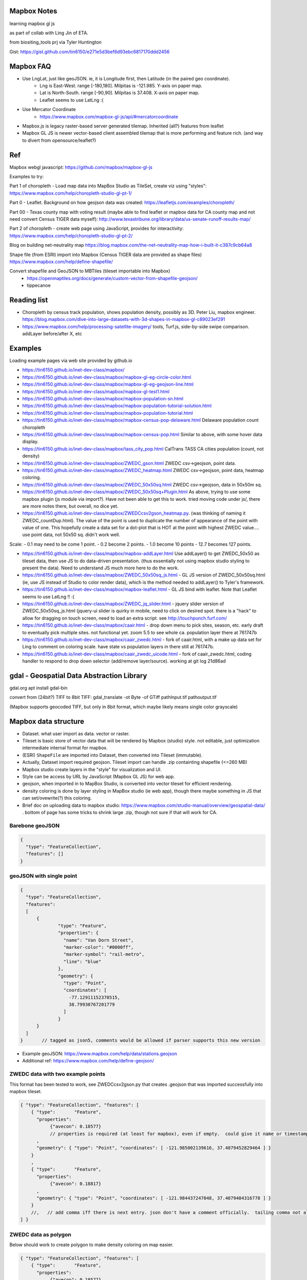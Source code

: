 
Mapbox Notes
============

learning
mapbox gl js 

as part of collab with Ling Jin of ETA.

from biositing_tools prj via Tyler Huntington

Gist: https://gist.github.com/tin6150/e271e5d3bef6d93ebc6817170ddd2456

.. image:: https://gist.githubusercontent.com/tin6150/e271e5d3bef6d93ebc6817170ddd2456/raw/e5a53cc65f39bc97dabaf3a54ed6c3cac1c2ab3d/census_wilmington.png 
   :scale: 50%
   :alt: screenshot of census data displayed in Mapbox WebGL JavaScript


Mapbox FAQ
==========

* Use LngLat, just like geoJSON.  ie, it is Longitude first, then Latitude (in the paired geo coordinate). 
	* Lng is East-West.   range [-180,180].  Milpitas is -121.985.  Y-axis on paper map.
	* Lat is North-South. range [-90,90].  Milpitas is 37.408.      X-axis on paper map.
	* Leaflet seems to use LatLng :(

* Use Mercator Coordinate
	* https://www.mapbox.com/mapbox-gl-js/api/#mercatorcoordinate

* Mapbox.js is legacy raster-based server generated tilemap.  Inherited (all?) features from leaflet

* Mapbox GL JS is newer vector-based client assembled tilemap that is more performing and feature rich. (and way to divert from opensource/leaflet?)


Ref
===

Mapbox webgl javascript: https://github.com/mapbox/mapbox-gl-js

Examples to try:


Part 1 of choropleth - Load map data into MapBox Studio as TileSet, create viz using "styles":
https://www.mapbox.com/help/choropleth-studio-gl-pt-1/

Part 0 - Leaflet.  Background on how geojson data was created: 
https://leafletjs.com/examples/choropleth/

Part 00 - Texas county map with voting result (maybe able to find leaflet or mapbox data for CA county map and not need convert Census TIGER data myself):
http://www.texastribune.org/library/data/us-senate-runoff-results-map/



Part 2 of choropleth - create web page using JavaScript, provides for interactivity: 
https://www.mapbox.com/help/choropleth-studio-gl-pt-2/


Blog on building net-neutrality map
https://blog.mapbox.com/the-net-neutrality-map-how-i-built-it-c387c9cb64a8

Shape file (from ESRI) import into Mapbox (Census TIGER data are provided as shape files)
https://www.mapbox.com/help/define-shapefile/

Convert shapefile and GeoJSON to MBTiles (tileset importable into Mapbox)
 * https://openmaptiles.org/docs/generate/custom-vector-from-shapefile-geojson/
 * tippecanoe


Reading list
============

* Choropleth by census track population, shows population density, possibly as 3D.  Peter Liu, mapbox engineer.  https://blog.mapbox.com/dive-into-large-datasets-with-3d-shapes-in-mapbox-gl-c89023ef291

* https://www.mapbox.com/help/processing-satellite-imagery/ tools, Turf.js, side-by-side swipe comparison.
  addLayer before/after X, etc 

Examples
========

Loading example pages via web site provided by github.io 

- https://tin6150.github.io/inet-dev-class/mapbox/
  
- https://tin6150.github.io/inet-dev-class/mapbox/mapbox-gl-eg-circle-color.html
- https://tin6150.github.io/inet-dev-class/mapbox/mapbox-gl-eg-geojson-line.html
- https://tin6150.github.io/inet-dev-class/mapbox/mapbox-gl-test1.html
- https://tin6150.github.io/inet-dev-class/mapbox/mapbox-population-sn.html
- https://tin6150.github.io/inet-dev-class/mapbox/mapbox-population-tutorial-solution.html
- https://tin6150.github.io/inet-dev-class/mapbox/mapbox-population-tutorial.html

- https://tin6150.github.io/inet-dev-class/mapbox/mapbox-census-pop-delaware.html  Delaware population count choropleth
- https://tin6150.github.io/inet-dev-class/mapbox/mapbox-census-pop.html  Similar to above, with some hover data display.  

- https://tin6150.github.io/inet-dev-class/mapbox/tass_city_pop.html  CalTrans TASS CA cities population (count, not density)

- https://tin6150.github.io/inet-dev-class/mapbox/ZWEDC_gson.html  ZWEDC csv->geojson, point data.  
- https://tin6150.github.io/inet-dev-class/mapbox/ZWEDC_heatmap.html  ZWEDC csv->geojson, point data, heatmap coloring.  
- https://tin6150.github.io/inet-dev-class/mapbox/ZWEDC_50x50sq.html  ZWEDC csv->geojson, data in 50x50m sq.  
- https://tin6150.github.io/inet-dev-class/mapbox/ZWEDC_50x50sq+Plugin.html  As above, trying to use some mapbox plugin (js module via import?).  Have not been able to get this to work.  tried moving code under js/, there are more notes there, but overall, no dice yet.

- https://tin6150.github.io/inet-dev-class/mapbox/ZWEDCcsv2gson_heatmap.py.  (was thinking of naming it ZWEDC_countDup.html).  The value of the point is used to duplicate the number of appearance of the point with value of one.  This hopefully create a data set for a dot-plot that is HOT at the point with highest ZWEDC value....
  use point data, not 50x50 sq.  didn't work well.  
Scale:
- 0.1 may need to be come 1 point.
- 0.2 become 2 points.
- 1.0 become 10 points
- 12.7 becomes 127 points.

- https://tin6150.github.io/inet-dev-class/mapbox/mapbox-addLayer.html  Use addLayer() to get ZWEDC_50x50 as tileset data, then use JS to do data-driven presentation.  (thus essentially not using mapbox studio styling to present the data).  Need to understand JS much more here to do the work.

- https://tin6150.github.io/inet-dev-class/mapbox/ZWEDC_50x50sq_js.html - GL JS version of ZWEDC_50x50sq.html  (ie, use JS instead of Studio to color render data), which is the method needed to addLayer() to Tyler's framework.

- https://tin6150.github.io/inet-dev-class/mapbox/mapbox-leaflet.html - GL JS bind with leaflet.  Note that Leaflet seems to use LatLng !! :(

- https://tin6150.github.io/inet-dev-class/mapbox/ZWEDC_jq_slider.html - jquery slider version of ZWEDC_50x50sq_js.html (jquery-ui slider is quirky in mobile, need to click on desired spot.  there is a "hack" to allow for dragging on touch screen, need to load an extra script.  see http://touchpunch.furf.com/

- https://tin6150.github.io/inet-dev-class/mapbox/caair.html - drop down menu to pick sites, season, etc.  early draft to eventually pick multiple sites.  not functional yet.  zoom 5.5 to see whole ca.  population layer there at 761747b
- https://tin6150.github.io/inet-dev-class/mapbox/caair_zwedc.html - fork of caair.html, with a make up data set for Ling to comment on coloring scale.  have state vs population layers in there still at 761747b.
- https://tin6150.github.io/inet-dev-class/mapbox/caair_zwedc_uicode.html - fork of caair_zwedc.html, coding handler to respond to drop down selector (add/remove layer/source).   working at git log 21d86ad


gdal - Geospatial Data Abstraction Library
==========================================

gdal.org
apt install gdal-bin


convert from (24bit?) TIFF to 8bit TIFF:
gdal_translate -ot Byte -of GTiff path\Input.tif path\output.tif

(Mapbox supports geocoded TIFF, but only in 8bit format, which maybe likely means single color grayscale)


Mapbox data structure
=====================

* Dataset.  what user import as data.  vector or raster.  
* Tileset is basic store of vector data that will be rendered by Mapbox (studio) style.  not editable, just optimization intermediate internal format for mapbox.
* (ESRI) ``ShapeFile`` are imported into Dataset, then converted into Tileset (immutable).
* Actually, Dataset import required geojson.  Tileset import can handle .zip containting shapefile (<=260 MB)


* Mapbox studio create layers in the "style" for visualization and UI.
* Style can be access by URL by JavaScript (Mapbox GL JS) for web app.

* geojson, when imported in to MapBox Studio, is converted into vector tileset for efficient rendering.
* density coloring is done by layer styling in MapBox studio (ie web app), though there maybe something in JS that can set/ovewrite(?) this coloring.

* Brief doc on uploading data to mapbox studio: https://www.mapbox.com/studio-manual/overview/geospatial-data/ .  bottom of page has some tricks to shrink large .zip, though not sure if that will work for CA.


Barebone geoJSON
----------------

.. code:: json

        {
          "type": "FeatureCollection",
          "features": []
        }



geoJSON with single point
-------------------------

.. code:: json5

        {
          "type": "FeatureCollection",
          "features": 
          [
              {
                      "type": "Feature",
                      "properties": {
                        "name": "Van Dorn Street",
                        "marker-color": "#0000ff",
                        "marker-symbol": "rail-metro",
                        "line": "blue"
                      },
                      "geometry": {
                        "type": "Point",
                        "coordinates": [
                          -77.12911152370515,
                          38.79930767201779
                        ]
                      }
              }
          ]
        }       // tagged as json5, comments would be allowed if parser supports this new version


* Example geoJSON: https://www.mapbox.com/help/data/stations.geojson
* Additional ref: https://www.mapbox.com/help/define-geojson/


ZWEDC data with two example points
----------------------------------

This format has been tested to work, see ZWEDCcsv2gson.py that creates .geojson that was imported successfully into mapbox tileset.

.. code:: geojson


        { "type": "FeatureCollection", "features": [
            { "type":       "Feature",
              "properties":
                   {"avecon": 0.18577}
                   // properties is required (at least for mapbox), even if empty.  could give it name or timestamp
              ,
              "geometry": { "type": "Point", "coordinates": [ -121.985002139616, 37.4079452829464 ] }
            }
            ,
            { "type":       "Feature",
              "properties":
                   {"avecon": 0.18817}
              ,
              "geometry": { "type": "Point", "coordinates": [ -121.984437247048, 37.4079404316778 ] }
            }
            //,   // add comma iff there is next entry. json don't have a comment officially.  tailing comma not allowed either
        ] }



ZWEDC data as polygon
---------------------

Below should work to create polygon to make density coloring on map easier.

.. code:: geojson

        { "type": "FeatureCollection", "features": [
            { "type":       "Feature",
              "properties":
                   {"avecon": 0.18577}
                   // properties is required (at least for mapbox), even if empty.  could give it name or timestamp
              ,
              "geometry": { "type": "Polygon", "coordinates": [ [
                      [ -121.985, 37.407 ],     // LT
                      [ -121.984, 37.407 ],     // RT
                      [ -121.984, 37.406 ],     // RB
                      [ -121.985, 37.406 ],     // LB
                      [ -121.985, 37.407 ],     // LT, close it back.  5 points make a square :)
              ] ] }  // strangely need to open two square bracket (support for multi-polygon?)
            }
            //,   // add comma iff there is next entry, json don't have a comment officially
        ] }




Snipplet from stateData.geojson  
-------------------------------

stateData.geojson is the example data source for the choropleth tutorial (mapbox, leaflet).
The geojson file has the polygon info, as well as name and density value, all embeded as one record per state.

Note Alaska and some other state use "MultiPolygon", which are more time consuming to process.

{"type":"FeatureCollection","features":[

{"type":"Feature","id":"01","properties":{"name":"Alabama","density":94.65},"geometry":{"type":"Polygon","coordinates":[[[-87.359296,35.00118],[-85.606675,34.984749],[-85.431413,34.124869],[-85.184951,32.859696],[-85.069935,32.580372],[-84.960397,32.421541],[-85.004212,32.322956],[-84.889196,32.262709],[-85.058981,32.13674],[-85.053504,32.01077],[-85.141136,31.840985],[-85.042551,31.539753],[-85.113751,31.27686],[-85.004212,31.003013],[-85.497137,30.997536],[-87.600282,30.997536],[-87.633143,30.86609],[-87.408589,30.674397],[-87.446927,30.510088],[-87.37025,30.427934],[-87.518128,30.280057],[-87.655051,30.247195],[-87.90699,30.411504],[-87.934375,30.657966],[-88.011052,30.685351],[-88.10416,30.499135],[-88.137022,30.318396],[-88.394438,30.367688],[-88.471115,31.895754],[-88.241084,33.796253],[-88.098683,34.891641],[-88.202745,34.995703],[-87.359296,35.00118]]]}},

{"type":"Feature","id":"02","properties":{"name":"Alaska","density":1.264},"geometry":{"type":"MultiPolygon","coordinates":[[[[-131.602021,55.117982],[-131.569159,55.28229],[-131.355558,55.183705],[-131.38842,55.01392],[-131.645836,55.035827],[-131.602021,55.117982]]],[[[-131.832052,55.42469] 
... }},

{"type":"Feature","id":"06","properties":{"name":"California","density":241.7},"geometry":{"type":"Polygon","coordinates":[[[-123.233256,42.006186],[-122.378853,42.011663],[-121.037003,41.995232],[-120.001861,41.995232],[-119.996384,40.264519],[-120.001861,38.999346],
... }}]}


mapbox zoom levels
------------------

tileset have defined zoom extent, which is range where it can add/remove data depending on zoom level.
vector data can zoom (in) all the way to z22, but if tileset don't have lots of data, it would seem simplified.

- z22 : most detailed?

- z16 : max zoom where data is relevant for census population tiger/line shapefile .  probably city block level detail.
- z16 : lot size starts to show
- z15 : see about 50 blocks of a city
- z13 : streets starts to have some width
- z12 : streets of one main city
- z10 : min zoom for census population tiger/line to be visible.  Good starting point to work on Census data map. 
- z10 : cut off for station-6yhf0y, a simple example shapefile by mapbox (for where?)

- z8  : many cities name showed on a map
- z6  : cut off used for cholopleth tutorial (state level data)  

- z3  : continent wide

- z0  : least detailed , world wide map


ESRI shapefile
--------------

Example from mapbox at
https://www.mapbox.com/help/data/stations.zip ::

-rw-r--r-- 1 tin itd 87623 Nov  4  2015 stations.dbf	# dBase III, 86 records
-rw-r--r-- 1 tin itd  2508 Nov  4  2015 stations.shp	# esri binary
-rw-r--r-- 1 tin itd   788 Nov  4  2015 stations.shx    # esri binary
-rw-r--r-- 1 tin itd   143 Nov  4  2015 stations.prj	# ascii 
GEOGCS["GCS_WGS_1984",DATUM["D_WGS_1984",SPHEROID["WGS_1984",6378137,298.257223563]],PRIMEM["Greenwich",0],UNIT["Degree",0.017453292519943295]]


* no need to expand the zip file before upload to mapbox
* rename the .zip  to something I like, eg mv tabblock2010_06_pophu.zip tiger_delaware.zip

* so, shapefile can be imported directly into a tileset.  hopefully style it to be visually useful.

* Then still need to extract the pouplation info which in in dBase III... and create it as a csv to be added as a layer to mapbox studio?


WebApp
======

Creating webapp with Mapbox has a number of tools.
The GL JS may be the core for putting WebGL with a JavaScript (browser client).
But also watch for these things:

* Start with the "How web apps work" page:
	* https://www.mapbox.com/help/how-web-apps-work/

* Mapbox.js
	* extends leaflet, mapbox studio classic
	* LEGACY.  no longer in dev.
	* use raster tiles (tiles generated by server, can't change style)
	* (mapbox GL js use vector tiles, tiles generated by client, change style dynamically.  may not have all the features, eg, things that leaflet does with raster not avail in GL js?)
	* Encourage users to switch to gl js, as vector performs better.
	* https://www.mapbox.com/help/transition-from-mapbox-js-to-mapbox-gl-js/
	* Tyler biositting tool use: ??? TBA


* Mapbox GL JS 
	* https://www.mapbox.com/mapbox-gl-js/api/
	* CDN vs module bundler methods, other than invokation approach, everything else remains the same.
	* CDN method is using `<script src=http... >`, probably less cumbersome
	* Module bundler is using `npm install --save mapbox-gl`, same approach plugin use, but maybe instructions not fully clear

* Mapbox Plugins.  These are extension to GL JS.
  A number of them need to be installed as npm package (ie module bundler approach).
  But still run on client side (have yet to figure out, one plugin, 
  styles/zoom/compass/ruler used webpack to create a bundle.js, and 
  example was clearly running off github pages.
  so, no fancy node.js server needed.  
  No need for Flask either (but does not prevent its use)
	* https://www.mapbox.com/mapbox-gl-js/plugins/  
	* compare plugin.  swipe left/right to see diff.  Maybe useful.  https://www.mapbox.com/mapbox-gl-js/example/mapbox-gl-compare/ 
	* infobox
 	* style-switcher (to change basemap?)
	* gl-layer-groups (toggle layers? so switch b/w source data?)
	* gl-sync-move (side-by-side comparison and move?)
	* gl-inspect - help with debugging... 
* Mapbox React.  
	* sync move - takes two or more maps and sync their move.  maybe similar to what Ling showed in leaflet for side-by-side comparison.  https://github.com/mapbox/mapbox-gl-sync-move
	* need to learn what really is React.  (vs Angular, etc?) https://github.com/mapbox/mapbox-react-examples


* Property Expression vs Property Function
	* Property Expression - new api for data-driven styling, logic, manipulation
	* Property Function   - legacy, still works, but recommend going away
	* https://www.mapbox.com/help/mapbox-gl-js-expressions/
	* https://www.mapbox.com/mapbox-gl-js/example/updating-choropleth/ Use Property Expression with fill (polygon) data to do choropleth of state population (unlike the beginner tutorial, this use GL JS and not mapbox studio)   Oh heck, it zoom it to provide county population data!!
	

Mapbox GL JS
============

https://www.mapbox.com/mapbox-gl-js/api/
src/ui/map.js

IControl  
NavigationControl
are these to add control widget on the web page?

ScaleControl - zoom?
AttributionControl - credits
Popup

ImageSource - map.addSource(...) 
CanvasSource

addLayer(...) - https://www.mapbox.com/help/analysis-with-turf/  (early part cover addLayer() )


Also read before coding
https://www.mapbox.com/help/how-web-apps-work/



Census data
===========

probably need some conversion to get population density (population divided by the census block or census track area). 

census block geo boundary and population data can be found here: https://www2.census.gov/geo/tiger/TIGER2010BLKPOPHU/
California is:

[   ]	tabblock2010_06_pophu.zip	08-Jun-2011 07:28	408M
(CA is state 06 always?) 
https://www2.census.gov/geo/tiger/TIGER2010BLKPOPHU/tabblock2010_06_pophu.zip ::

	-rw-rw-r-- 1 tin itd  34M Mar 28  2011 tabblock2010_06_pophu.dbf
	-rw-rw-r-- 1 tin itd  167 Mar 28  2011 tabblock2010_06_pophu.prj
	-rw-rw-r-- 1 tin itd 653M Mar 28  2011 tabblock2010_06_pophu.shp
	-rw-rw-r-- 1 tin itd  17K May 20  2011 tabblock2010_06_pophu.shp.xml
	-rw-rw-r-- 1 tin itd 5.5M Mar 28  2011 tabblock2010_06_pophu.shx

See https://www.mapbox.com/help/define-shapefile/  on importing esri shapefile.
Import .zip, must uncompress to <= 260 MB :(

start with a smaller state first...
below reverse search matched Delaware.  It is TIGER/Line Shapefile 2010
https://catalog.data.gov/dataset/tiger-line-shapefile-2010-2010-state-delaware-2010-census-block-state-based-shapefile-with-hous

[   ]	tabblock2010_10_pophu.zip	08-Jun-2011 07:28	12M    
(Delaware is state 10 always?)
ftp://ftp2.census.gov/geo/tiger/TIGER2010BLKPOPHU/tabblock2010_10_pophu.zip ::

	-rw-rw-r-- 1 tin itd  1206040 Mar 29  2011 tabblock2010_10_pophu.dbf
	-rw-rw-r-- 1 tin itd      167 Mar 29  2011 tabblock2010_10_pophu.prj
	-rw-rw-r-- 1 tin itd 19819640 Mar 29  2011 tabblock2010_10_pophu.shp
	-rw-rw-r-- 1 tin itd    16978 May 20  2011 tabblock2010_10_pophu.shp.xml
	-rw-rw-r-- 1 tin itd   193020 Mar 29  2011 tabblock2010_10_pophu.shx


Tileset detail (without dbf info?) :: 

	BLOCKCE 	String
	BLOCKID10 	String
	COUNTYFP10 	String
	HOUSING10 	Number  0 - 971
	PARTFLG 	String
	POP10 		Number 	0 - 2590
	STATEFP10 	String
	TRACTCE10 	String

Bounds for Delaware ::

 * -75.8,  38.5,  -75.0,  39.8
 * Wilmington, DE lat long: 39.739071 , -75.539787
 * Mapbox GL JS use `center: [-121.95978, 34.73907],` ie, lng, lat (cuz geoJson is ordered as longitude, lat pair as well).



Misc
====


TMP_DATA folder
---------------

The TMP_DATA directory contains various zip files that I downloaded and may have played with.
Data imported into mapbox (tileset) as appropriate.
They are large files, do not check them into git.
eg.  Census zip file (shapefile), CalTrans/TASS zip (pbf)


RST ref
-------

::

	pip install rstvalidator
	python -m rstvalidator README.rst


apparently boxing title with ===== above and below a line could throw off validator.
was that a .md feature?  but it had worked on short rst...
